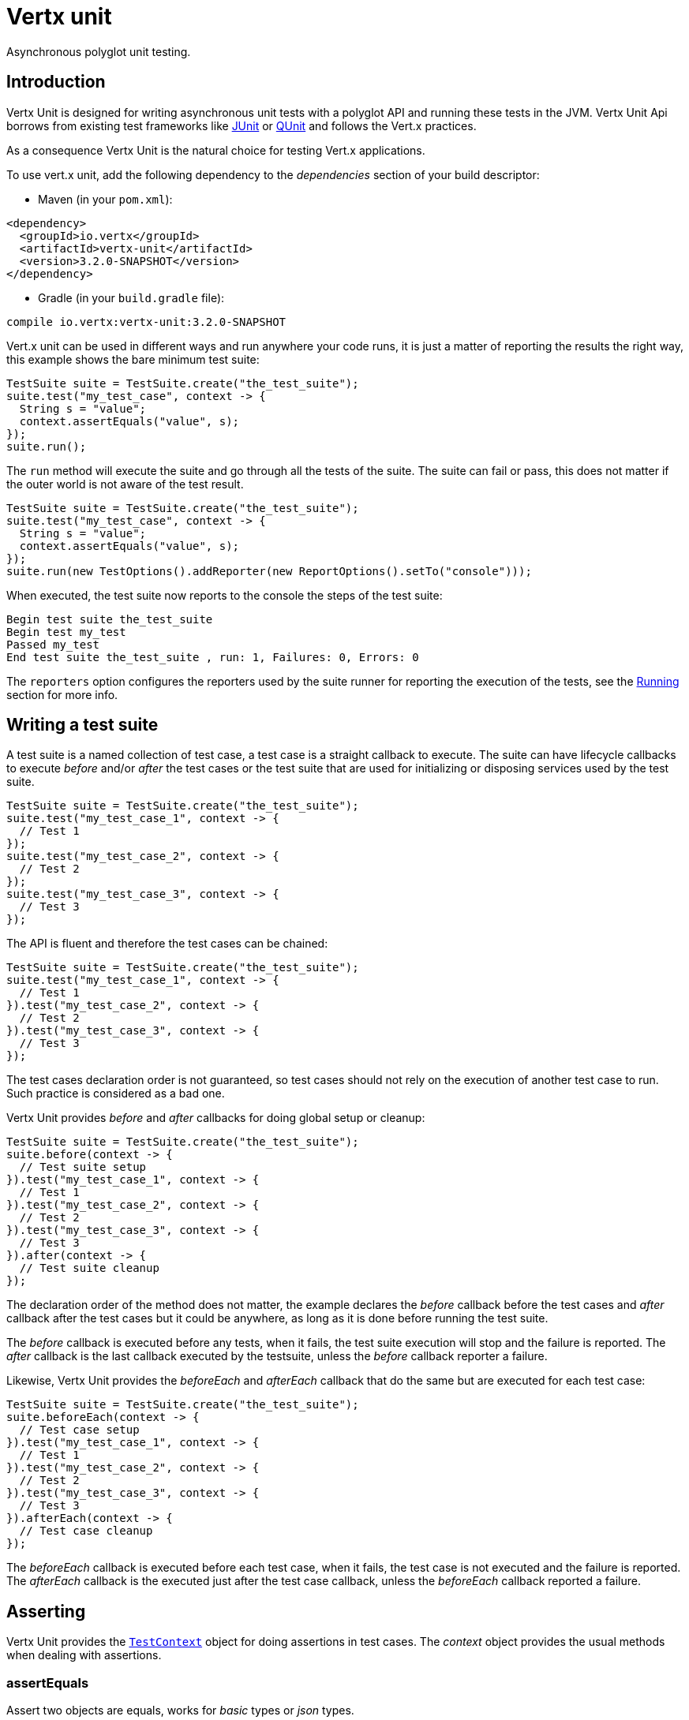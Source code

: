 = Vertx unit

Asynchronous polyglot unit testing.

== Introduction

Vertx Unit is designed for writing asynchronous unit tests with a polyglot API and running these tests
in the JVM. Vertx Unit Api borrows from existing test frameworks like http://junit.org[JUnit] or http://qunitjs.com[QUnit]
and follows the Vert.x practices.

As a consequence Vertx Unit is the natural choice for testing Vert.x applications.

To use vert.x unit, add the following dependency to the _dependencies_ section of your build descriptor:

* Maven (in your `pom.xml`):

[source,xml,subs="+attributes"]
----
<dependency>
  <groupId>io.vertx</groupId>
  <artifactId>vertx-unit</artifactId>
  <version>3.2.0-SNAPSHOT</version>
</dependency>
----

* Gradle (in your `build.gradle` file):

[source,groovy,subs="+attributes"]
----
compile io.vertx:vertx-unit:3.2.0-SNAPSHOT
----

Vert.x unit can be used in different ways and run anywhere your code runs, it is just a matter of reporting
the results the right way, this example shows the bare minimum test suite:

[source,java]
----
TestSuite suite = TestSuite.create("the_test_suite");
suite.test("my_test_case", context -> {
  String s = "value";
  context.assertEquals("value", s);
});
suite.run();
----

The `run` method will execute the suite and go through all the
tests of the suite. The suite can fail or pass, this does not matter if the outer world is not aware
of the test result.

[source,java]
----
TestSuite suite = TestSuite.create("the_test_suite");
suite.test("my_test_case", context -> {
  String s = "value";
  context.assertEquals("value", s);
});
suite.run(new TestOptions().addReporter(new ReportOptions().setTo("console")));
----

When executed, the test suite now reports to the console the steps of the test suite:

----
Begin test suite the_test_suite
Begin test my_test
Passed my_test
End test suite the_test_suite , run: 1, Failures: 0, Errors: 0
----

The `reporters` option configures the reporters used by the suite runner for reporting the execution
of the tests, see the <<reporting>> section for more info.

== Writing a test suite

A test suite is a named collection of test case, a test case is a straight callback to execute. The suite can
have lifecycle callbacks to execute _before_ and/or _after_ the test cases or the test suite that are used for
initializing or disposing services used by the test suite.

[source,java]
----
TestSuite suite = TestSuite.create("the_test_suite");
suite.test("my_test_case_1", context -> {
  // Test 1
});
suite.test("my_test_case_2", context -> {
  // Test 2
});
suite.test("my_test_case_3", context -> {
  // Test 3
});
----

The API is fluent and therefore the test cases can be chained:

[source,java]
----
TestSuite suite = TestSuite.create("the_test_suite");
suite.test("my_test_case_1", context -> {
  // Test 1
}).test("my_test_case_2", context -> {
  // Test 2
}).test("my_test_case_3", context -> {
  // Test 3
});
----

The test cases declaration order is not guaranteed, so test cases should not rely on the execution of
another test case to run. Such practice is considered as a bad one.

Vertx Unit provides _before_ and _after_ callbacks for doing global setup or cleanup:

[source,java]
----
TestSuite suite = TestSuite.create("the_test_suite");
suite.before(context -> {
  // Test suite setup
}).test("my_test_case_1", context -> {
  // Test 1
}).test("my_test_case_2", context -> {
  // Test 2
}).test("my_test_case_3", context -> {
  // Test 3
}).after(context -> {
  // Test suite cleanup
});
----

The declaration order of the method does not matter, the example declares the _before_ callback before
the test cases and _after_ callback after the test cases but it could be anywhere, as long as it is done before
running the test suite.

The _before_ callback is executed before any tests, when it fails, the test suite execution will stop and the
failure is reported. The _after_ callback is the last callback executed by the testsuite, unless
the _before_ callback reporter a failure.

Likewise, Vertx Unit provides the _beforeEach_ and _afterEach_ callback that do the same but are executed
for each test case:

[source,java]
----
TestSuite suite = TestSuite.create("the_test_suite");
suite.beforeEach(context -> {
  // Test case setup
}).test("my_test_case_1", context -> {
  // Test 1
}).test("my_test_case_2", context -> {
  // Test 2
}).test("my_test_case_3", context -> {
  // Test 3
}).afterEach(context -> {
  // Test case cleanup
});
----

The _beforeEach_ callback is executed before each test case, when it fails, the test case is not executed and the
failure is reported. The _afterEach_ callback is the executed just after the test case callback, unless
the _beforeEach_ callback reported a failure.

== Asserting

Vertx Unit provides the `link:../../apidocs/io/vertx/ext/unit/TestContext.html[TestContext]` object for doing assertions in test cases. The _context_
object provides the usual methods when dealing with assertions.

=== assertEquals

Assert two objects are equals, works for _basic_ types or _json_ types.

[source,java]
----
suite.test("my_test_case", context -> {
  context.assertEquals(10, callbackCount);
});
----

There is also an overloaded version for providing a message:

[source,java]
----
suite.test("my_test_case", context -> {
  context.assertEquals(10, callbackCount, "Should have been 10 instead of " + callbackCount);
});
----

Usually each assertion provides an overloaded version.

=== assertNotEquals

The counter part of _assertEquals_.

[source,java]
----
suite.test("my_test_case", context -> {
  context.assertNotEquals(10, callbackCount);
});
----

=== assertNull

Assert an object is null, works for _basic_ types or _json_ types.

[source,java]
----
suite.test("my_test_case", context -> {
  context.assertNull(null);
});
----

=== assertNotNull

The counter part of _assertNull_.

[source,java]
----
suite.test("my_test_case", context -> {
  context.assertNotNull("not null!");
});
----

=== assertInRange

The `link:../../apidocs/io/vertx/ext/unit/TestContext.html#assertInRange-double-double-double-[assertInRange]` targets real numbers.

----
suite.test("my_test_case", context -> {

  // Assert that 0.1 is equals to 0.2 +/- 0.5

  context.assertInRange(0.1, 0.2, 0.5);
});
----

=== assertTrue and assertFalse

Asserts the value of a boolean expression.

[source,java]
----
suite.test("my_test_case", context -> {
  context.assertTrue(var);
  context.assertFalse(value > 10);
});
----

=== Failing

Last but not least, _test_ provides a _fail_ method that will throw an assertion error:

[source,java]
----
suite.test("my_test_case", context -> {
  context.fail("That should never happen");
  // Following statements won't be executed
});
----

The failure can either be a _string_ as seen previously or an _error_. The _error_ object depends
on the target language, for Java or Groovy it can be any class extending _Throwable- , for
JavaScript it is an _error_, for Ruby it is an _Exception_.

== Asynchronous testing

The previous examples supposed that test cases were terminated after their respective callbacks, this is the
default behavior of a test case callback. Often it is desirable to terminate the test after the test case
callback, for instance:

.The Async object asynchronously completes the test case
[source,java]
----
suite.test("my_test_case", context -> {
  Async async = context.async();
  eventBus.consumer("the-address", msg -> {
    // <2>
    async.complete();
  });
  // <1>
});
----
<1> The callback exits but the test case is not terminated
<2> The event callback from the bus terminates the test

Creating an `link:../../apidocs/io/vertx/ext/unit/Async.html[Async]` object with the `link:../../apidocs/io/vertx/ext/unit/TestContext.html#async--[async]` method marks the
executed test case as non terminated. The test case terminates when the `link:../../apidocs/io/vertx/ext/unit/Async.html#complete--[complete]`
method is invoked.

NOTE: When the `complete` callback is not invoked, the test case fails after a certain timeout.

Several `Async` objects can be created during the same test case, all of them must be _completed_ to terminate
the test.

.Several Async objects provide coordination
[source,java]
----
suite.test("my_test_case", context -> {

  Async async1 = context.async();
  HttpClient client = vertx.createHttpClient();
  HttpClientRequest req = client.get(8080, "localhost", "/");
  req.exceptionHandler(err -> context.fail(err.getMessage()));
  req.handler(resp -> {
    context.assertEquals(200, resp.statusCode());
    async1.complete();
  });
  req.end();

  Async async2 = context.async();
  vertx.eventBus().consumer("the-address", msg -> {
    async2.complete();
  });
});
----

Async objects can also be used in _before_ or _after_ callbacks, it can be very convenient in a _before_ callback
to implement a setup that depends on one or several asynchronous results:

.Async starts an http server before test cases
[source,java]
----
suite.before(context -> {
  Async async = context.async();
  HttpServer server = vertx.createHttpServer();
  server.requestHandler(requestHandler);
  server.listen(8080, ar -> {
    context.assertTrue(ar.succeeded());
    async.complete();
  });
});
----

It is possible to wait until the completion of a specific `link:../../apidocs/io/vertx/ext/unit/Async.html[Async]`, similar
to Java's count-down latch:

.Wait for completion
[source, java]
----
Async async = context.async();
HttpServer server = vertx.createHttpServer();
server.requestHandler(requestHandler);
server.listen(8080, ar -> {
  context.assertTrue(ar.succeeded());
  async.complete();
});

// Wait until completion
async.awaitSuccess();
----

WARNING: this should not be executed from the event loop!

The async can also be created with an initial count value, the async is completed when the count-down reaches
zero:

.Wait until the complete count-down reaches zero
[source, java]
----
Async async = context.async(2);
HttpServer server = vertx.createHttpServer();
server.requestHandler(requestHandler);
server.listen(8080, ar -> {
  context.assertTrue(ar.succeeded());
  async.complete();
});

vertx.setTimer(1000, id -> {
  async.complete();
});

// Wait until completion of the timer and the http request
async.awaitSuccess();
----

== Repeating test

When a test fails randomly or not often, for instance a race condition, it is convenient to run the same
test multiple times to increase the failure likelihood of the test.

.Repeating a test
[source,java]
----
TestSuite.create("my_suite").test("my_test", 1000, context -> {
  // This will be executed 1000 times
});
----

When declared, _beforeEach_ and _afterEach_ callbacks will be executed as many times as the test is executed.

NOTE: test repetition are executed sequentially

== Sharing objects

The `link:../../apidocs/io/vertx/ext/unit/TestContext.html[TestContext]` has `get`/`put`/`remove` operations for sharing state between callbacks.

Any object added during the _before_ callback is available in any other callbacks. Each test case will operate on
a copy of the shared state, so updates will only be visible for a test case.

.Sharing state between callbacks
[source,java]
----
TestSuite.create("my_suite").before(context -> {

  // host is available for all test cases
  context.put("host", "localhost");

}).beforeEach(context -> {

  // Generate a random port for each test
  int port = helper.randomPort();

  // Get host
  String host = context.get("host");

  // Setup server
  Async async = context.async();
  HttpServer server = vertx.createHttpServer();
  server.requestHandler(req -> {
    req.response().setStatusCode(200).end();
  });
  server.listen(port, host, ar -> {
    context.assertTrue(ar.succeeded());
    context.put("port", port);
    async.complete();
  });

}).test("my_test", context -> {

  // Get the shared state
  int port = context.get("port");
  String host = context.get("host");

  // Do request
  HttpClient client = vertx.createHttpClient();
  HttpClientRequest req = client.get(port, host, "/resource");
  Async async = context.async();
  req.handler(resp -> {
    context.assertEquals(200, resp.statusCode());
    async.complete();
  });
  req.end();
});
----

WARNING: sharing any object is only supported in Java, other languages can share only basic or json types.
Other objects should be shared using the features of that language.

[[reporting]]
== Running

When a test suite is created, it won't be executed until the `link:../../apidocs/io/vertx/ext/unit/TestSuite.html#run--[run]` method
is called.

.Running a test suite
[source,java]
----
suite.run();
----

The test suite can also be run with a specified `link:../../apidocs/io/vertx/core/Vertx.html[Vertx]` instance:

.Provides a Vertx instance to run the test suite
[source,java]
----
suite.run(vertx);
----

When running with a `Vertx` instance, the test suite is executed using the Vertx event loop, see the <<eventloop>>
section for more details.

A test suite can be run with the Vert.x Command Line Interface with the `vertx test` command:

.Running a test suite with the Vert.x CLI
[source]
----
> vertx test the_test_suite.js
Begin test suite the_test_suite
Succeeded in deploying verticle
Begin test my_test_case
Passed my_test_case
End test suite my_suite , run: 1, Failures: 0, Errors: 0
----

Such test suite just need to be executed via the `link:../../apidocs/io/vertx/ext/unit/TestSuite.html#run--[run]` command, the
`vertx test` command takes care of configuring reporting, timeout, etc..., pretty much like in this
example:

[source,java]
----
TestSuite suite = TestSuite.create("the_test_suite");
suite.test("my_test_case", context -> {
  String s = "value";
  context.assertEquals("value", s);
});
suite.run();
----

The `vertx test` command extends the `vertx run` command. The exit behavior of the JVM is changed
the JVM exits when the test suite is executed and a return value is provided indicating the tests
success (0) or failure (1).

NOTE: several test suites can executed in the same verticle, Vert.x Unit waits until completion of
all suite executed.

=== Test suite completion

No assumptions can be made about when the test suite will be completed, and if some code needs to be executed
after the test suite, it should either be in the test suite _after_ callback or as callback of the
`link:../../apidocs/io/vertx/ext/unit/Completion.html[Completion]`:

.Test suite execution callback
[source,java]
----
TestCompletion completion = suite.run(vertx);

// Simple completion callback
completion.handler(ar -> {
  if (ar.succeeded()) {
    System.out.println("Test suite passed!");
  } else {
    System.out.println("Test suite failed:");
    ar.cause().printStackTrace();
  }
});
----

The `link:../../apidocs/io/vertx/ext/unit/Completion.html[Completion]` object provides also a `link:../../apidocs/io/vertx/ext/unit/Completion.html#resolve-io.vertx.core.Future-[resolve]` method that
takes a `Future` object, this `Future` will be notified of the test suite execution:

.Resolving the start Future with the test suite
[source,java]
----
TestCompletion completion = suite.run();

// When the suite completes, the future is resolved
completion.resolve(startFuture);
----

This allow to easily create a _test_ verticle whose deployment is the test suite execution, allowing the
code that deploys it to be easily aware of the success or failure.

The completion object can also be used like a latch to block until the test suite completes. This should
be used when the thread running the test suite is not the same than the current thread:

.Blocking until the test suite completes
[source,java]
----
Completion completion = suite.run();

// Wait until the test suite completes
completion.await();
----

The `await` throws an exception when the thread is interrupted or a timeout is fired.

The `link:../../apidocs/io/vertx/ext/unit/Completion.html#awaitSuccess--[awaitSuccess]` is a variation that throws an exception when
the test suite fails.

.Blocking until the test suite succeeds
[source,java]
----
Completion completion = suite.run();

// Wait until the test suite succeeds otherwise throw an exception
completion.awaitSuccess();
----

=== Time out

Each test case of a test suite must execute before a certain timeout is reached. The default timeout is
of _2 minutes_, it can be changed using _test options_:

.Setting the test suite timeout
[source,java]
----
TestOptions options = new TestOptions().setTimeout(10000);

// Run with a 10 seconds time out
suite.run(options);
----

[[event_loop]]
=== Event loop

Vertx Unit execution is a list of tasks to execute, the execution of each task is driven by the completion
of the previous task. These tasks should leverage Vert.x event loop when possible but that depends on the
current execution context (i.e the test suite is executed in a `main` or embedded in a `Verticle`) and
wether or not a `Vertx` instance is configured.

The `link:../../apidocs/io/vertx/ext/unit/TestOptions.html#setUseEventLoop-java.lang.Boolean-[setUseEventLoop]` configures the usage of the event
loop:

.Event loop usage
|===
| | useEventLoop:null | useEventLoop:true | useEventLoop:false

| `Vertx` instance
| use vertx event loop
| use vertx event loop
| force no event loop

| in a `Verticle`
| use current event loop
| use current event loop
| force no event loop

| in a _main_
| use no event loop
| raise an error
| use no event loop

|===

The default `useEventLoop` value is `null`, that means that it will uses an event loop when possible and fallback
to no event loop when no one is available.

== Reporting

Reporting is an important piece of a test suite, Vertx Unit can be configured to run with different kind
of reporters.

By default no reporter is configured, when running a test suite, _test options_ can be provided to
configure one or several:

.Using the console reporter and as a junit xml file
[source,java]
----
ReportOptions consoleReport = new ReportOptions().
    setTo("console");

// Report junit files to the current directory
ReportOptions junitReport = new ReportOptions().
    setTo("file:.").
    setFormat("junit");

suite.run(new TestOptions().
        addReporter(consoleReport).
        addReporter(junitReport)
);
----

=== Console reporting

Reports to the JVM `System.out` and `System.err`:

to::
_console_
format::
_simple_ or _junit_

=== File reporting

Reports to a file, a `Vertx` instance must be provided:

to::
_file_ `:` _dir name_
format::
_simple_ or _junit_
example::
`file:.`

The file reporter will create files in the configured directory, the files will be named after the
test suite name executed and the format (i.e _simple_ creates _txt_ files and _junit_ creates _xml_
files).

=== Log reporting

Reports to a logger, a `Vertx` instance must be provided:

to::
_log_ `:` _logger name_
example::
`log:mylogger`

=== Event bus reporting

Reports events to the event bus, a `Vertx` instance must be provided:

to::
_bus_ `:` _event bus address_
example::
`bus:the-address`

It allow to decouple the execution of the test suite from the reporting.

The messages sent over the event bus can be collected by the `link:../../apidocs/io/vertx/ext/unit/collect/EventBusCollector.html[EventBusCollector]`
and achieve custom reporting:

[source,java]
----
EventBusCollector collector = EventBusCollector.create(
    vertx,
    new ReportingOptions().addReporter(
        new ReportOptions().setTo("file:report.xml").setFormat("junit")));

collector.register("the-address");
----

== Junit integration

Although Vertx Unit is polyglot and not based on JUnit, it is possible to run a Vertx Unit test suite or a test case
from JUnit, allowing you to integrate your tests with JUnit and your build system or IDE.

.Run a Java class as a JUnit test suite
[source,java]
----
package examples.junit;

import io.vertx.ext.unit.TestContext;
import io.vertx.ext.unit.junit.VertxUnitRunner;
import org.junit.Test;
import org.junit.runner.RunWith;

@RunWith(VertxUnitRunner.class)
public class JUnitTestSuite {
  @Test
  public void testSomething(TestContext context) {
    context.assertFalse(false);
  }
}

----

The `link:../../apidocs/io/vertx/ext/unit/junit/VertxUnitRunner.html[VertxUnitRunner]` uses the junit annotations for introspecting the class
and create a test suite after the class. The methods should declare a `link:../../apidocs/io/vertx/ext/unit/TestContext.html[TestContext]`
argument, if they don't it is fine too. However the `TestContext` is the only way to retrieve the associated
Vertx instance of perform asynchronous tests.

The JUnit integration is also available for the Groovy language with the `io.vertx.groovy.ext.unit.junit.VertxUnitRunner`
runner.

=== Running a test on a Vert.x context

By default the thread invoking the test methods is the JUnit thread. The `link:../../apidocs/io/vertx/ext/unit/junit/RunTestOnContext.html[RunTestOnContext]`
JUnit rule can be used to alter this behavior for running these test methods with a Vert.x event loop thread.

Thus there must be some care when state is shared between test methods and Vert.x handlers as they won't be
on the same thread, e.g incrementing a counter in a Vert.x handler and asserting the counter in the test method.
One way to solve this is to use proper synchronization, another is to execute test methods on a Vert.x context
that will be propagated to the created handlers.

For this purpose the `link:../../apidocs/io/vertx/ext/unit/junit/RunTestOnContext.html[RunTestOnContext]` rule needs a `link:../../apidocs/io/vertx/core/Vertx.html[Vertx]`
instance. Such instance can be provided, otherwise the rule will manage an instance under the hood. Such
instance can be retrieved when the test is running, making this rule a way to manage a `link:../../apidocs/io/vertx/core/Vertx.html[Vertx]`
instance as well.

.Run a Java class as a JUnit test suite
[source,java]
----
package examples.junit;

import io.vertx.core.Vertx;
import io.vertx.ext.unit.TestContext;
import io.vertx.ext.unit.junit.RunTestOnContext;
import io.vertx.ext.unit.junit.VertxUnitRunner;
import org.junit.Rule;
import org.junit.Test;
import org.junit.runner.RunWith;

@RunWith(VertxUnitRunner.class)
public class RunOnContextJUnitTestSuite {

  @Rule
  RunTestOnContext rule = new RunTestOnContext();

  @Test
  public void testSomething(TestContext context) {
    // Use the underlying vertx instance
    Vertx vertx = rule.vertx();
  }
}
----

The rule can be annotated by `@Rule` or `@ClassRule`, the former manages a Vert.x instance
per test, the later a single Vert.x for the test methods of the class.

WARNING: keep in mind that you cannot block the event loop when using this rule. Usage of classes like
`CountDownLatch` or similar classes must be done with care.

=== Timeout

The Vert.x Unit 2 minutes timeout can be overriden with the `timeout` member of the `@Test` annotation:

.Configure the timeout at the test level
[source,java]
----
package examples.junit;


import io.vertx.ext.unit.TestContext;
import org.junit.Test;

public class JunitTestWithTimeout {

  @Test(timeout = 1000)
  public void testSomething(TestContext context) {
    //...
  }

}

----

For a more global configuration, the `link:../../apidocs/io/vertx/ext/unit/junit/Timeout.html[Timeout]` rule can be used:

.Configure the timeout at the class level
[source,java]
----
package examples.junit;

import io.vertx.ext.unit.TestContext;
import io.vertx.ext.unit.junit.Timeout;
import io.vertx.ext.unit.junit.VertxUnitRunner;
import org.junit.Rule;
import org.junit.Test;
import org.junit.runner.RunWith;

@RunWith(VertxUnitRunner.class)
public class TimeoutTestSuite {

  @Rule
  public Timeout rule = Timeout.seconds(1);

  @Test
  public void testSomething(TestContext context) {
    //...
  }
}

----

NOTE: the `@Test` timeout overrides the the `link:../../apidocs/io/vertx/ext/unit/junit/Timeout.html[Timeout]` rule.

=== Parameterized tests

JUnit provides useful `Parameterized` tests, Vert.x Unit tests can be ran with this particular runner thanks to
the `link:../../apidocs/io/vertx/ext/unit/junit/VertxUnitRunnerWithParametersFactory.html[VertxUnitRunnerWithParametersFactory]`:

.Running a Vert.x Unit parameterized test
[source,java]
----
package examples.junit;

import io.vertx.ext.unit.TestContext;
import io.vertx.ext.unit.junit.VertxUnitRunnerWithParametersFactory;
import org.junit.Test;
import org.junit.runner.RunWith;
import org.junit.runners.Parameterized;

import java.util.Arrays;

@RunWith(Parameterized.class)
@Parameterized.UseParametersRunnerFactory(VertxUnitRunnerWithParametersFactory.class)
public class SimpleParameterizedTest {

  @Parameterized.Parameters
  public static Iterable<Integer> data() {
    return Arrays.asList(0, 1, 2);
  }

  public SimpleParameterizedTest(int value) {
    //...
  }

  @Test
  public void testSomething(TestContext context) {
    // Execute test with the current value
  }
}

----

Parameterized tests can also be done in Groovy with the `io.vertx.groovy.ext.unit.junit.VertxUnitRunnerWithParametersFactory`.

=== Repeating a test

When a test fails randomly or not often, for instance a race condition, it is convenient to run the same
test multiple times to increase the likelihood failure of the test.

With JUnit a test has to be annotated with `link:../../apidocs/io/vertx/ext/unit/junit/Repeat.html[@Repeat]` to be repeated. The test must
also define the `link:../../apidocs/io/vertx/ext/unit/junit/RepeatRule.html[RepeatRule]` among its rules.

.Repeating a test with JUnit
[source,java]
----
package examples.junit;

import io.vertx.ext.unit.TestContext;
import io.vertx.ext.unit.junit.Repeat;
import io.vertx.ext.unit.junit.RepeatRule;
import io.vertx.ext.unit.junit.VertxUnitRunner;
import org.junit.Rule;
import org.junit.Test;
import org.junit.runner.RunWith;

@RunWith(VertxUnitRunner.class)
public class RepeatingTest {

  @Rule
  RepeatRule rule = new RepeatRule();

  @Repeat(1000)
  @Test
  public void testSomething(TestContext context) {
    // This will be executed 1000 times
  }
}
----

When declared, _before_ and _after_ life cycle will be executed as many times as the test is executed.

NOTE: test repetition are executed sequentially

== Java language integration

=== Test suite integration

The Java language provides classes and it is possible to create test suites directly from Java classes with the
following mapping rules:

The `testSuiteObject` argument methods are inspected and the public, non static methods
with `link:../../apidocs/io/vertx/ext/unit/TestContext.html[TestContext]` parameter are retained and mapped to a Vertx Unit test suite
via the method name:

* `before` : before callback
* `after` : after callback
* `beforeEach` : beforeEach callback
* `afterEach` : afterEach callback
*  when the name starts with _test_ : test case callback named after the method name

.Test suite written using a Java class
[source,java]
----
package examples.junit;

import io.vertx.ext.unit.TestContext;

public class MyTestSuite {

  public void testSomething(TestContext context) {
    context.assertFalse(false);
  }
}
----

This class can be turned into a Vertx test suite easily:

.Create a test suite from a Java object
[source,java]
----
TestSuite suite = TestSuite.create(new MyTestSuite());
----

=== Java specific assertions

In Java, the `link:../../apidocs/io/vertx/ext/unit/TestContext.html[TestContext]` provides useful extra methods that provides powerful constructs:

The `link:../../apidocs/io/vertx/ext/unit/TestContext.html#asyncAssertSuccess--[asyncAssertSuccess]` method returns an `Handler<AsyncResult<T>>`
instance that acts like `link:../../apidocs/io/vertx/ext/unit/Async.html[Async]`, resolving the `Async` on success and failing the test
on failure with the failure cause.

[source,java]
----
Async async = context.async();
vertx.deployVerticle("my.verticle", ar -> {
  if (ar.succeeded()) {
    async.complete();
  } else {
    context.fail(ar.cause());
  }
});

// Can be replaced by

vertx.deployVerticle("my.verticle", context.asyncAssertSuccess());
----

The `link:../../apidocs/io/vertx/ext/unit/TestContext.html#asyncAssertSuccess-io.vertx.core.Handler-[asyncAssertSuccess]` method returns an `Handler<AsyncResult<T>>`
instance that acts like `link:../../apidocs/io/vertx/ext/unit/Async.html[Async]`, invoking the delegating `Handler<T>` on success
and failing the test on failure with the failure cause.

[source,java]
----
AtomicBoolean started = new AtomicBoolean();
Async async = context.async();
vertx.deployVerticle(new AbstractVerticle() {
  public void start() throws Exception {
    started.set(true);
  }
}, ar -> {
  if (ar.succeeded()) {
    context.assertTrue(started.get());
    async.complete();
  } else {
    context.fail(ar.cause());
  }
});

// Can be replaced by

vertx.deployVerticle("my.verticle", context.asyncAssertSuccess(id -> {
  context.assertTrue(started.get());
}));
----

The async is completed when the `Handler` exits, unless new asyncs were created during the invocation, which
can be handy to _chain_ asynchronous behaviors:

[source,java]
----
Async async = context.async();
vertx.deployVerticle("my.verticle", ar1 -> {
  if (ar1.succeeded()) {
    vertx.deployVerticle("my.otherverticle", ar2 -> {
      if (ar2.succeeded()) {
        async.complete();
      } else {
        context.fail(ar2.cause());
      }
    });
  } else {
    context.fail(ar1.cause());
  }
});

// Can be replaced by

vertx.deployVerticle("my.verticle", context.asyncAssertSuccess(id ->
        vertx.deployVerticle("my_otherverticle", context.asyncAssertSuccess())
));
----

The `link:../../apidocs/io/vertx/ext/unit/TestContext.html#asyncAssertFailure--[asyncAssertFailure]` method returns an `Handler<AsyncResult<T>>`
instance that acts like `link:../../apidocs/io/vertx/ext/unit/Async.html[Async]`, resolving the `Async` on failure and failing the test
on success.

[source,java]
----
Async async = context.async();
vertx.deployVerticle("my.verticle", ar -> {
  if (ar.succeeded()) {
    context.fail();
  } else {
    async.complete();
  }
});

// Can be replaced by

vertx.deployVerticle("my.verticle", context.asyncAssertFailure());
----

The `link:../../apidocs/io/vertx/ext/unit/TestContext.html#asyncAssertFailure-io.vertx.core.Handler-[asyncAssertFailure]` method returns an `Handler<AsyncResult<T>>`
instance that acts like `link:../../apidocs/io/vertx/ext/unit/Async.html[Async]`, invoking the delegating `Handler<Throwable>` on
failure and failing the test on success.

[source,java]
----
Async async = context.async();
vertx.deployVerticle("my.verticle", ar -> {
  if (ar.succeeded()) {
    context.fail();
  } else {
    context.assertTrue(ar.cause() instanceof IllegalArgumentException);
    async.complete();
  }
});

// Can be replaced by

vertx.deployVerticle("my.verticle", context.asyncAssertFailure(cause -> {
  context.assertTrue(cause instanceof IllegalArgumentException);
}));
----

The async is completed when the `Handler` exits, unless new asyncs were created during the invocation.